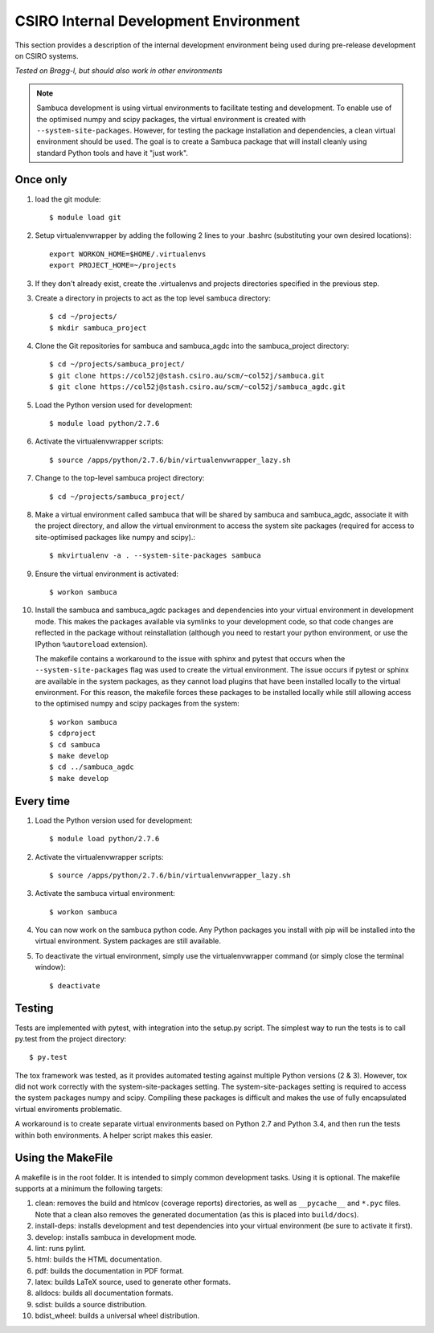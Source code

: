 ======================================
CSIRO Internal Development Environment
======================================

This section provides a description of the internal development environment
being used during pre-release development on CSIRO systems.

*Tested on Bragg-l, but should also work in other environments*

.. note:: Sambuca development is using virtual environments to facilitate
   testing and development. To enable use of the optimised numpy and scipy
   packages, the virtual environment is created with ``--system-site-packages``.
   However, for testing the package installation and dependencies, a clean virtual
   environment should be used. The goal is to create a Sambuca package that will
   install cleanly using standard Python tools and have it "just work".

Once only
---------
1.  load the git module::

        $ module load git
2.  Setup virtualenvwrapper by adding the following 2 lines to your
    .bashrc (substituting your own desired locations)::

        export WORKON_HOME=$HOME/.virtualenvs
        export PROJECT_HOME=~/projects

3.  If they don't already exist, create the .virtualenvs and projects
    directories specified in the previous step.

3.  Create a directory in projects to act as the top level sambuca directory::

        $ cd ~/projects/
        $ mkdir sambuca_project

4.  Clone the Git repositories for sambuca and sambuca_agdc into the
    sambuca_project directory::

        $ cd ~/projects/sambuca_project/
        $ git clone https://col52j@stash.csiro.au/scm/~col52j/sambuca.git
        $ git clone https://col52j@stash.csiro.au/scm/~col52j/sambuca_agdc.git

5.  Load the Python version used for development::

        $ module load python/2.7.6

6.  Activate the virtualenvwrapper scripts::

        $ source /apps/python/2.7.6/bin/virtualenvwrapper_lazy.sh

7.  Change to the top-level sambuca project directory::

        $ cd ~/projects/sambuca_project/

8.  Make a virtual environment called sambuca that will be shared by sambuca and
    sambuca_agdc, associate it with the project directory, and allow the virtual
    environment to access the system site packages (required for access to
    site-optimised packages like numpy and scipy).::

        $ mkvirtualenv -a . --system-site-packages sambuca

9.  Ensure the virtual environment is activated::

        $ workon sambuca

10. Install the sambuca and sambuca_agdc packages and dependencies into your
    virtual environment in development mode.  This makes the packages available
    via symlinks to your development code, so that code changes are reflected in
    the package without reinstallation (although you need to restart your python
    environment, or use the IPython ``%autoreload`` extension).

    The makefile contains a workaround to the issue with sphinx and pytest that
    occurs when the ``--system-site-packages`` flag was used to create the virtual
    environment. The issue occurs if pytest or sphinx are available in the
    system packages, as they cannot load plugins that have been installed
    locally to the virtual environment. For this reason, the makefile forces
    these packages to be installed locally while still allowing access to the
    optimised numpy and scipy packages from the system::

        $ workon sambuca
        $ cdproject
        $ cd sambuca
        $ make develop
        $ cd ../sambuca_agdc
        $ make develop

Every time
----------
1.  Load the Python version used for development::

        $ module load python/2.7.6

2.  Activate the virtualenvwrapper scripts::

        $ source /apps/python/2.7.6/bin/virtualenvwrapper_lazy.sh

3.  Activate the sambuca virtual environment::

        $ workon sambuca

4.  You can now work on the sambuca python code. Any Python packages you
    install with pip will be installed into the virtual environment.
    System packages are still available.

5.  To deactivate the virtual environment, simply use the
    virtualenvwrapper command (or simply close the terminal window)::

        $ deactivate

Testing
-------
Tests are implemented with pytest, with integration into the setup.py script.
The simplest way to run the tests is to call py.test from the project directory::

        $ py.test

The tox framework was tested, as it provides automated testing against
multiple Python versions (2 & 3). However, tox did not work correctly with the
system-site-packages setting. The system-site-packages setting is required to
access the system packages numpy and scipy. Compiling these packages is
difficult and makes the use of fully encapsulated virtual enviroments
problematic.

A workaround is to create separate virtual environments based on Python
2.7 and Python 3.4, and then run the tests within both environments.
A helper script makes this easier.

.. _makefile:

Using the MakeFile
------------------
A makefile is in the root folder. It is intended to simply common development
tasks. Using it is optional. The makefile supports at a minimum the following
targets:

#. clean: removes the build and htmlcov (coverage reports) directories, as well
   as ``__pycache__`` and ``*.pyc`` files. Note that a clean also removes the
   generated documentation (as this is placed into ``build/docs``).
#. install-deps: installs development and test dependencies into your virtual
   environment (be sure to activate it first).
#. develop: installs sambuca in development mode.
#. lint: runs pylint.
#. html: builds the HTML documentation.
#. pdf: builds the documentation in PDF format.
#. latex: builds LaTeX source, used to generate other formats.
#. alldocs: builds all documentation formats.
#. sdist: builds a source distribution.
#. bdist_wheel: builds a universal wheel distribution.

